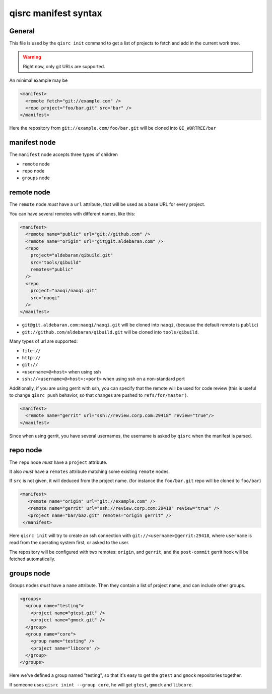 .. _qisrc-manifest-syntax:

qisrc manifest syntax
=====================

General
-------

This file is used by the ``qisrc init`` command
to get a list of projects to fetch and add in the
current work tree.


.. warning:: Right now, only git URLs are supported.


An minimal example may be

.. code-block:: xml

    <manifest>
      <remote fetch="git://example.com" />
      <repo project="foo/bar.git" src="bar" />
    </manifest>


Here the repository from ``git://example.com/foo/bar.git`` will be cloned
into ``QI_WORTREE/bar``


manifest node
-------------

The ``manifest`` node accepts three types of children

* ``remote`` node
* ``repo`` node
* ``groups`` node


remote node
------------

The ``remote`` node *must* have a ``url`` attribute, that will
be used as a base URL for every project.

You can have several remotes with different names, like this:

.. code-block:: xml

  <manifest>
    <remote name="public" url="git://github.com" />
    <remote name="origin" url="git@git.aldebaran.com" />
    <repo
      project="aldebaran/qibuild.git"
      src="tools/qibuild"
      remotes="public"
    />
    <repo
      project="naoqi/naoqi.git"
      src="naoqi"
    />
  </manifest>

* ``git@git.aldebaran.com:naoqi/naoqi.git`` will be cloned into ``naoqi``,
  (because the default remote is ``public``)

* ``git://github.com/aldebaran/qibuild.git`` will be cloned into ``tools/qibuild``.

Many types of url are supported:

* ``file://``
* ``http://``
* ``git://``
* ``<username>@<host>`` when using ssh
* ``ssh://<username>@<host>:<port>`` when using ssh on a non-standard port


Additionally, if you are using gerrit with ssh, you can specify that
the remote will be used for code review (this is useful to change
``qisrc push`` behavior, so that changes are pushed to ``refs/for/master``
).



.. code-block:: xml

  <manifest>
    <remote name="gerrit" url="ssh://review.corp.com:29418" review="true"/>
  </manifest>


Since when using gerrit, you have several usernames,
the username is asked by ``qisrc`` when the manifest is parsed.

repo node
---------

The ``repo`` node *must* have a ``project`` attribute.

It also *must* have a ``remotes`` attribute matching some existing
``remote`` nodes.

If ``src`` is not given, it will deduced from the project name.
(for instance the ``foo/bar.git`` repo will be cloned to ``foo/bar``)


.. code-block:: xml

   <manifest>
      <remote name="origin" url="git://example.com" />
      <remote name="gerrit" url="ssh://review.corp.com:29418" review="true" />
      <project name="bar/baz.git" remotes="origin gerrit" />
    </manifest>


Here ``qisrc init`` will try to create an ssh connection with
``git://<username>@gerrit:29418``, where ``username`` is read from the
operating system first, or asked to the user.

The repository will be configured with two remotes: ``origin``, and ``gerrit``,
and the ``post-commit`` gerrit hook will be fetched automatically.



groups node
-----------

Groups nodes *must* have a ``name`` attribute.
Then they contain a list of project name, and can include other groups.

.. code-block:: xml

  <groups>
    <group name="testing">
      <project name="gtest.git" />
      <project name="gmock.git" />
    </group>
    <group name="core">
      <group name="testing" />
      <project name="libcore" />
    </group>
  </groups>

Here we've defined a group named "testing", so that it's easy to
get the ``gtest`` and ``gmock`` repositories together.

If someone uses ``qisrc inint --group core``, he will get ``gtest``, ``gmock`` and
``libcore``.

.. seealso::

   * :ref:`parsing-manifests`

